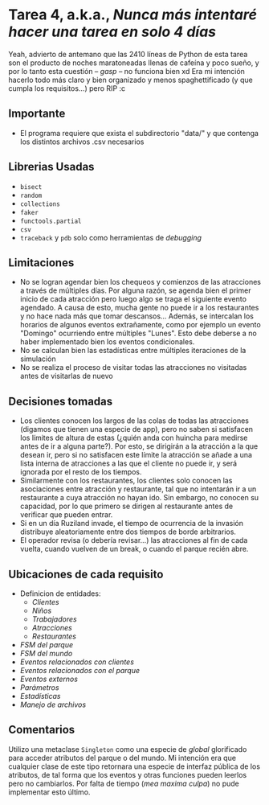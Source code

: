 * *Tarea 4*, a.k.a., /Nunca más intentaré hacer una tarea en solo 4 días/
Yeah, advierto de antemano que las 2410 líneas de Python de esta tarea son el producto de noches maratoneadas llenas de cafeína y poco sueño, y por lo tanto esta cuestión -- /gasp/ -- no funciona bien xd
Era mi intención hacerlo todo más claro y bien organizado y menos spaghettificado (y que cumpla los requisitos...) pero RIP :c
** Importante
- El programa requiere que exista el subdirectorio "data/" y que contenga los distintos archivos .csv necesarios
** Librerias Usadas
- =bisect=
- =random=
- =collections=
- =faker=
- =functools.partial=
- =csv=
- =traceback= y =pdb= solo como herramientas de /debugging/
** Limitaciones
- No se logran agendar bien los chequeos y comienzos de las atracciones a través de múltiples días. Por alguna razón, se agenda bien el primer inicio de cada atracción pero luego algo se traga el siguiente evento agendado. A causa de esto, mucha gente no puede ir a los restaurantes y no hace nada más que tomar descansos... Además, se intercalan los horarios de algunos eventos extrañamente, como por ejemplo un evento "Domingo" ocurriendo entre múltiples "Lunes". Esto debe deberse a no haber implementado bien los eventos condicionales.
- No se calculan bien las estadísticas entre múltiples iteraciones de la simulación
- No se realiza el proceso de visitar todas las atracciones no visitadas antes de visitarlas de nuevo
** Decisiones tomadas
- Los clientes conocen los largos de las colas de todas las atracciones (digamos que tienen una especie de app), pero no saben si satisfacen los límites de altura de estas (¿quién anda con huincha para medirse antes de ir a alguna parte?). Por esto, se dirigirán a la atracción a la que desean ir, pero si no satisfacen este límite la atracción se añade a una lista interna de atracciones a las que el cliente no puede ir, y será ignorada por el resto de los tiempos.
- Similarmente con los restaurantes, los clientes solo conocen las asociaciones entre atracción y restaurante, tal que no intentarán ir a un restaurante a cuya atracción no hayan ido. Sin embargo, no conocen su capacidad, por lo que primero se dirigen al restaurante antes de verificar que pueden entrar.
- Si en un día Ruziland invade, el tiempo de ocurrencia de la invasión distribuye aleatoriamente entre dos tiempos de borde arbitrarios.
- El operador revisa (o debería revisar...) las atracciones al fin de cada vuelta, cuando vuelven de un break, o cuando el parque recién abre.
** Ubicaciones de cada requisito
- Definicion de entidades:
  - [[entity.py#L86][Clientes]]
  - [[entity.py#L246][Niños]]
  - [[entity.py#L264][Trabajadores]]
  - [[entity.py#L293][Atracciones]]
  - [[entity.py#L463][Restaurantes]]
- [[model.py#L164][FSM del parque]]
- [[model.py#L287][FSM del mundo]]
- [[events/client_events.py][Eventos relacionados con clientes]]
- [[events/park_events][Eventos relacionados con el parque]]
- [[events/external_events.py][Eventos externos]]
- [[params.py][Parámetros]]
- [[stats.py][Estadísticas]]
- [[fileio.py][Manejo de archivos]]
** Comentarios
   Utilizo una metaclase =Singleton= como una especie de /global/ glorificado para acceder atributos del parque o del mundo. Mi intención era que cualquier clase de este tipo retornara una especie de interfaz pública de los atributos, de tal forma que los eventos y otras funciones pueden leerlos pero no cambiarlos. Por falta de tiempo (/mea maxima culpa/) no pude implementar esto último.
